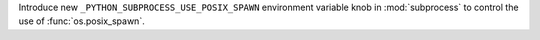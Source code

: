 Introduce new ``_PYTHON_SUBPROCESS_USE_POSIX_SPAWN`` environment variable knob in
:mod:`subprocess` to control the use of :func:`os.posix_spawn`.
